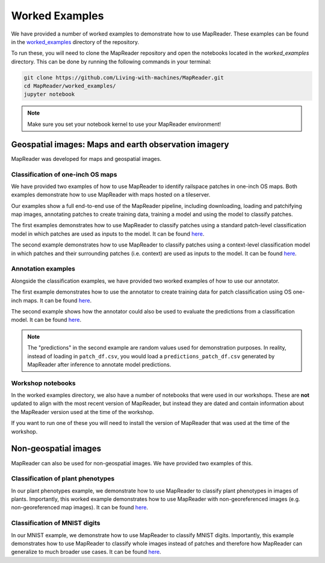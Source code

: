 Worked Examples
================

We have provided a number of worked examples to demonstrate how to use MapReader.
These examples can be found in the `worked_examples <https://github.com/Living-with-machines/MapReader/tree/main/worked_examples>`_ directory of the repository.

To run these, you will need to clone the MapReader repository and open the notebooks located in the `worked_examples` directory.
This can be done by running the following commands in your terminal:

.. code-block:: bash

   git clone https://github.com/Living-with-machines/MapReader.git
   cd MapReader/worked_examples/
   jupyter notebook

.. note:: Make sure you set your notebook kernel to use your MapReader environment!


Geospatial images: Maps and earth observation imagery
-----------------------------------------------------

MapReader was developed for maps and geospatial images.

Classification of one-inch OS maps
~~~~~~~~~~~~~~~~~~~~~~~~~~~~~~~~~~

.. image:: https://raw.githubusercontent.com/Living-with-machines/MapReader/main/figs/tutorial_classification_one_inch_maps_001.png
   :width: 400px
   :target: https://github.com/Living-with-machines/MapReader/tree/main/worked_examples/geospatial

We have provided two examples of how to use MapReader to identify railspace patches in one-inch OS maps.
Both examples demonstrate how to use MapReader with maps hosted on a tileserver.

Our examples show a full end-to-end use of the MapReader pipeline, including downloading, loading and patchifying map images, annotating patches to create training data, training a model and using the model to classify patches.

The first examples demonstrates how to use MapReader to classify patches using a standard patch-level classification model in which patches are used as inputs to the model.
It can be found `here <https://github.com/Living-with-machines/MapReader/blob/main/worked_examples/geospatial/classification_one_inch_maps/Pipeline.ipynb>`__.

The second example demonstrates how to use MapReader to classify patches using a context-level classification model in which patches and their surrounding patches (i.e. context) are used as inputs to the model.
It can be found `here <https://github.com/Living-with-machines/MapReader/blob/main/worked_examples/geospatial/context_classification_one_inch_maps/Pipeline.ipynb>`__.


Annotation examples
~~~~~~~~~~~~~~~~~~~

Alongside the classification examples, we have provided two worked examples of how to use our annotator.

The first example demonstrates how to use the annotator to create training data for patch classification using OS one-inch maps. It can be found `here <https://github.com/Living-with-machines/MapReader/blob/geospatial_readme/worked_examples/geospatial/annotation_examples/how-to-annotate-patches.ipynb>`__.

The second example shows how the annotator could also be used to evaluate the predictions from a classification model. It can be found `here <https://github.com/Living-with-machines/MapReader/blob/geospatial_readme/worked_examples/geospatial/annotation_examples/how-to-annotate-model-predictions.ipynb>`__.

.. note::
   The "predictions" in the second example are random values used for demonstration purposes. In reality, instead of loading in ``patch_df.csv``, you would load a ``predictions_patch_df.csv`` generated by MapReader after inference to annotate model predictions.


Workshop notebooks
~~~~~~~~~~~~~~~~~~

In the worked examples directory, we also have a number of notebooks that were used in our workshops.
These are **not** updated to align with the most recent version of MapReader, but instead they are dated and contain information about the MapReader version used at the time of the workshop.

If you want to run one of these you will need to install the version of MapReader that was used at the time of the workshop.


Non-geospatial images
---------------------

MapReader can also be used for non-geospatial images.
We have provided two examples of this.

Classification of plant phenotypes
~~~~~~~~~~~~~~~~~~~~~~~~~~~~~~~~~~

.. image:: https://raw.githubusercontent.com/Living-with-machines/MapReader/main/figs/tutorial_classification_plant_phenotype.png
   :width: 400px
   :target: https://github.com/Living-with-machines/MapReader/blob/main/worked_examples/non-geospatial/classification_plant_phenotype/Pipeline.ipynb

In our plant phenotypes example, we demonstrate how to use MapReader to classify plant phenotypes in images of plants.
Importantly, this worked example demonstrates how to use MapReader with non-georeferenced images (e.g. non-georeferenced map images).
It can be found `here <https://github.com/Living-with-machines/MapReader/blob/main/worked_examples/non-geospatial/classification_plant_phenotype/Pipeline.ipynb>`__.

Classification of MNIST digits
~~~~~~~~~~~~~~~~~~~~~~~~~~~~~~~

.. image:: https://raw.githubusercontent.com/Living-with-machines/MapReader/main/figs/tutorial_classification_mnist.png
   :width: 400px
   :target: https://github.com/Living-with-machines/MapReader/blob/main/worked_examples/non-geospatial/classification_mnist/Pipeline.ipynb

In our MNIST example, we demonstrate how to use MapReader to classify MNIST digits.
Importantly, this example demonstrates how to use MapReader to classify whole images instead of patches and therefore how MapReader can generalize to much broader use cases.
It can be found `here <https://github.com/Living-with-machines/MapReader/blob/main/worked_examples/non-geospatial/classification_mnist/Pipeline.ipynb>`__.
